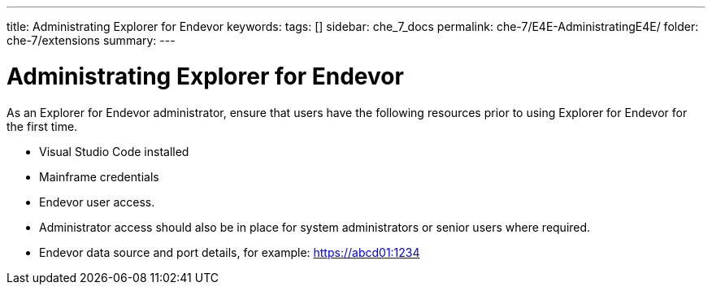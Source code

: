 ---
title: Administrating Explorer for Endevor
keywords:
tags: []
sidebar: che_7_docs
permalink: che-7/E4E-AdministratingE4E/
folder: che-7/extensions
summary:
---

[id="E4E-AdministratingE4E"]
= Administrating Explorer for Endevor

:context: E4E-AdministratingE4E

As an Explorer for Endevor administrator, ensure that users have the following resources prior to using Explorer for Endevor for the first time.

- Visual Studio Code installed
- Mainframe credentials
- Endevor user access.
- Administrator access should also be in place for system administrators or senior users where required.
- Endevor data source and port details, for example: https://abcd01:1234
